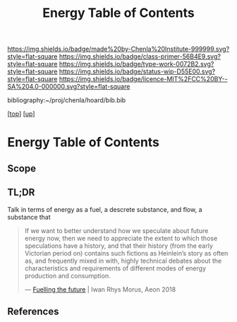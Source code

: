 #   -*- mode: org; fill-column: 60 -*-

#+TITLE: Energy Table of Contents
#+STARTUP: showall
#+TOC: headlines 4
#+PROPERTY: filename

[[https://img.shields.io/badge/made%20by-Chenla%20Institute-999999.svg?style=flat-square]] 
[[https://img.shields.io/badge/class-primer-56B4E9.svg?style=flat-square]]
[[https://img.shields.io/badge/type-work-0072B2.svg?style=flat-square]]
[[https://img.shields.io/badge/status-wip-D55E00.svg?style=flat-square]]
[[https://img.shields.io/badge/licence-MIT%2FCC%20BY--SA%204.0-000000.svg?style=flat-square]]

bibliography:~/proj/chenla/hoard/bib.bib

[[[../../index.org][top]]] [[[../index.org][up]]]

* Energy Table of Contents
:PROPERTIES:
:CUSTOM_ID:
:Name:     /home/deerpig/proj/chenla/warp/03/20/intro.org
:Created:  2018-05-03T09:06@Prek Leap (11.642600N-104.919210W)
:ID:       44c5a16c-ddef-4d4a-991d-a2469a809c14
:VER:      578585225.896101433
:GEO:      48P-491193-1287029-15
:BXID:     proj:QDV2-3266
:Class:    primer
:Type:     work
:Status:   wip
:Licence:  MIT/CC BY-SA 4.0
:END:

** Scope
** TL;DR

Talk in terms of energy as a fuel, a descrete substance, and flow, a
substance that 


#+begin_quote
If we want to better understand how we speculate about
future energy now, then we need to appreciate the extent to
which those speculations have a history, and that their
history (from the early Victorian period on) contains such
fictions as Heinlein’s story as often as, and frequently
mixed in with, highly technical debates about the
characteristics and requirements of different modes of
energy production and consumption.

— [[https://aeon.co/essays/how-science-fiction-feeds-the-fuel-solutions-of-the-future?utm_medium=feed&utm_source=rss-feed][Fuelling the future]] |  Iwan Rhys Morus, Aeon 2018
#+end_quote

** References

